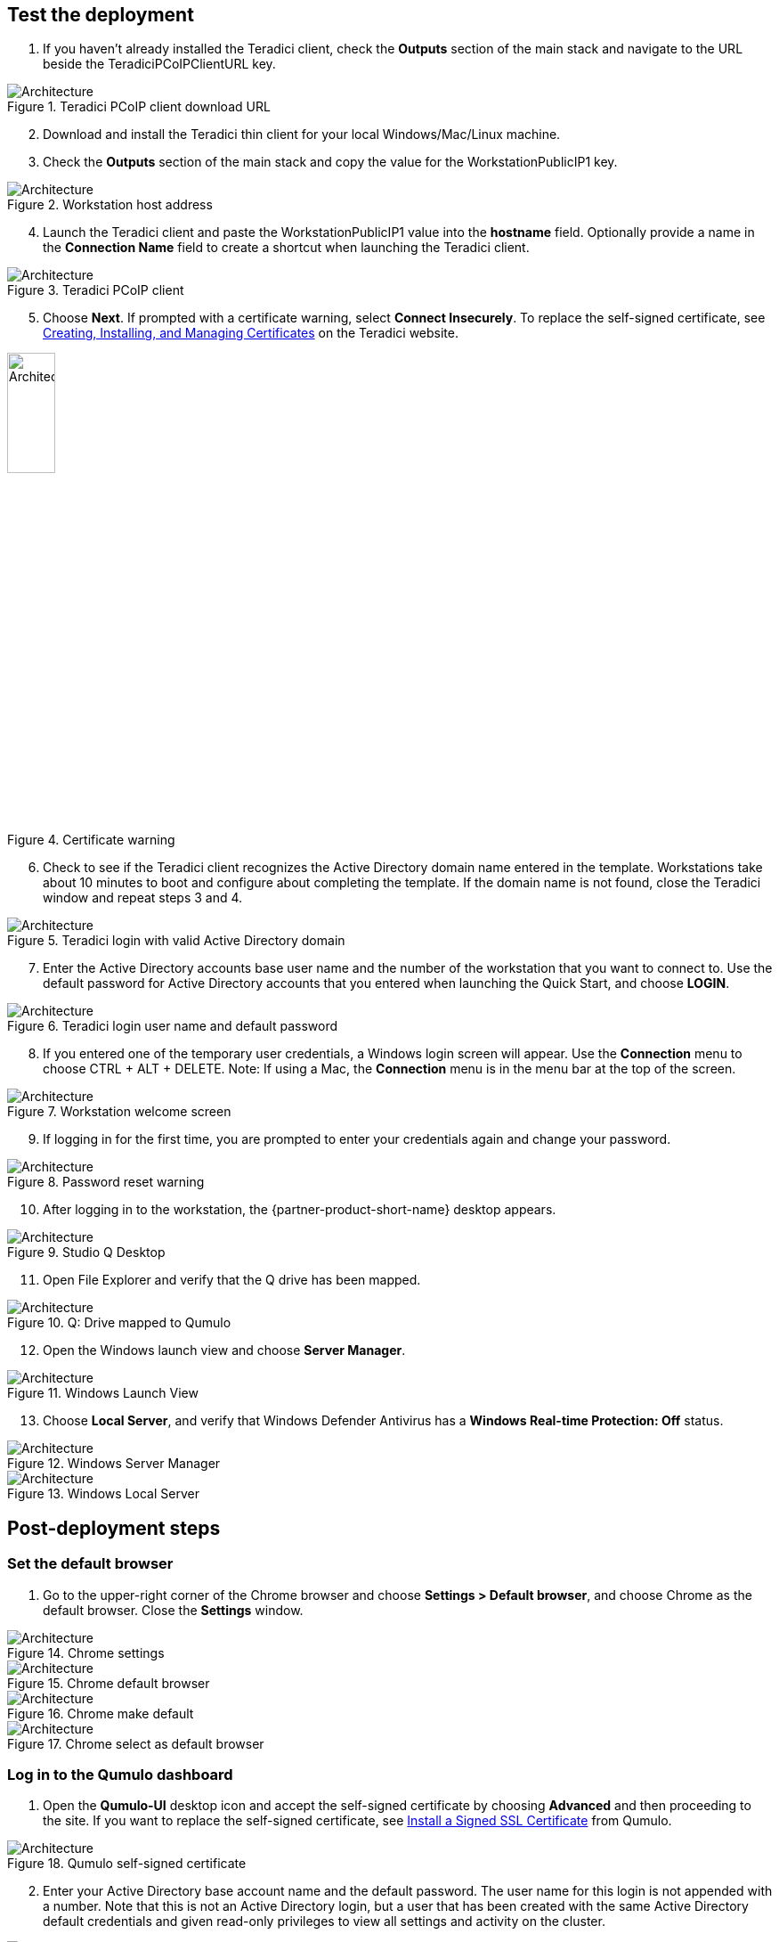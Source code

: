 // Add steps as necessary for accessing the software, post-configuration, and testing. Don’t include full usage instructions for your software, but add links to your product documentation for that information.
//Should any sections not be applicable, remove them

== Test the deployment
// If steps are required to test the deployment, add them here. If not, remove the heading

[start=1]
. If you haven't already installed the Teradici client, check the *Outputs* section of the main stack and navigate to the URL beside the TeradiciPCoIPClientURL key.

[#test1]
.Teradici PCoIP client download URL
image::../images/image1.png[Architecture]

[start=2]
. Download and install the Teradici thin client for your local Windows/Mac/Linux machine.
. Check the *Outputs* section of the main stack and copy the value for the WorkstationPublicIP1 key.

[#test2]
.Workstation host address
image::../images/image2.png[Architecture]

[start=4]
. Launch the Teradici client and paste the WorkstationPublicIP1 value into the *hostname* field. Optionally provide a name in the *Connection Name* field to create a shortcut when launching the Teradici client.

[#test3]
.Teradici PCoIP client
image::../images/image3.png[Architecture]

[start=5]
. Choose *Next*. If prompted with a certificate warning, select *Connect Insecurely*. To replace the self-signed certificate, see https://www.teradici.com/web-help/pcoip_connection_manager_security_gateway/19.08/security/creating_cmsg_cert/[Creating, Installing, and Managing Certificates^] on the Teradici website.

[#test4]
.Certificate warning
image::../images/image4.png[Architecture,width=25%,height=25%]

[start=6]
. Check to see if the Teradici client recognizes the Active Directory domain name entered in the template.  Workstations take about 10 minutes to boot and configure about completing the template. If the domain name is not found, close the Teradici window and repeat steps 3 and 4.

[#test5]
.Teradici login with valid Active Directory domain
image::../images/image5.png[Architecture]

[start=7]
. Enter the Active Directory accounts base user name and the number of the workstation that you want to connect to. Use the default password for Active Directory accounts that you entered when launching the Quick Start, and choose *LOGIN*.

[#test6]
.Teradici login user name and default password
image::../images/image6.png[Architecture]

[start=8]
. If you entered one of the temporary user credentials, a Windows login screen will appear. Use the *Connection* menu to choose CTRL + ALT + DELETE. Note: If using a Mac, the *Connection* menu is in the menu bar at the top of the screen.

[#test7]
.Workstation welcome screen
image::../images/image7.png[Architecture]

[start=9]
. If logging in for the first time, you are prompted to enter your credentials again and change your password.

[#test8]
.Password reset warning
image::../images/image8.png[Architecture]

[start=10]
. After logging in to the workstation, the {partner-product-short-name} desktop appears.

[#test9]
.Studio Q Desktop
image::../images/desktop.png[Architecture]

[start=11]
. Open File Explorer and verify that the Q drive has been mapped.

[#test10]
.Q: Drive mapped to Qumulo
image::../images/image9.png[Architecture]

[start=12]
. Open the Windows launch view and choose *Server Manager*.

[#test11]
.Windows Launch View
image::../images/windows.png[Architecture]

[start=13]
. Choose *Local Server*, and verify that Windows Defender Antivirus has a *Windows Real-time Protection: Off* status. 

[#test12]
.Windows Server Manager
image::../images/server_manager.png[Architecture]

[#test13]
.Windows Local Server
image::../images/local_server.png[Architecture]

== Post-deployment steps

=== Set the default browser

[start=1]
. Go to the upper-right corner of the Chrome browser and choose *Settings > Default browser*, and choose Chrome as the default browser. Close the *Settings* window.

[#test13]
.Chrome settings
image::../images/chrome_settings.png[Architecture]

.Chrome default browser
image::../images/chrome_default.png[Architecture]

.Chrome make default
image::../images/chrome_make.png[Architecture]

.Chrome select as default browser
image::../images/chrome_select.png[Architecture]

=== Log in to the Qumulo dashboard

[start=1]
. Open the *Qumulo-UI* desktop icon and accept the self-signed certificate by choosing *Advanced* and then proceeding to the site. If you want to replace the self-signed certificate, see https://care.qumulo.com/hc/en-us/articles/115015388507-SSL-Install-a-Signed-SSL-Certificate[Install a Signed SSL Certificate^] from Qumulo.

[#test14]
.Qumulo self-signed certificate
image::../images/qumulo_cert.png[Architecture]

[start=2]
. Enter your Active Directory base account name and the default password. The user name for this login is not appended with a number. Note that this is not an Active Directory login, but a user that has been created with the same Active Directory default credentials and given read-only privileges to view all settings and activity on the cluster. 

[#test15]
.Qumulo UI login
image::../images/qumulo_login.png[Architecture]

[start=3]
. The Qumulo dashboard displays either 1.3 TB or 12.6 TB usable capacity, depending on your configuration when the template is launched.

[#test16]
.Qumulo dashboard
image::../images/qumulo_dashboard.png[Architecture]

[start=4]
. Choose *Cluster*. Four nodes are displayed numbered 1 through 4. These are each of your EC2 instances.

[#test17]
.Qumulo Cluster Overview
image::../images/qumulo_cluster.png[Architecture]

[start=5]
. In the same window, choose any one of the four nodes. The drive details should show all drives as healthy. The drives are the EBS volumes connected to the specific node (EC2 instance) that you selected.

[#test18]
.Qumulo cluster node 1 details
image::../images/qumulo_ebs.png[Architecture]

[start=6]
. Choose *Cluster > Network Configuration*. The *Search Domains* shows your fully qualified domain name (FQDN). Each of the four nodes shows a persistent IP address (EC2 primary IP address) and three floating IP addresses (EC2 secondary IP addresses) for IP failover.

[#test19]
.Qumulo network configuration
image::../images/qumulo_network.png[Architecture]

[start=7]
. Choose *Cluster > Active Directory*. At the top of the window, you can confirm that the cluster with the name you gave it has joined the FQDN of your domain.

[#test20]
.Qumulo Active Directory
image::../images/qumulo_ad.png[Architecture]

[start=8]
. Choose *Cluster > SMB Shares*. Note how the *adobe-projects* share has been created. Use this share for all video content and subsequent editing in Adobe Premiere Pro.

[#test21]
.Qumulo SMB shares
image::../images/qumulo_smb.png[Architecture]

[start=9]
. Now, all of the {partner-product-short-name} infrastructure is set up and confirmed to be properly configured. You can move content on to the Qumulo cluster using the *S3 Browser* link on the desktop or any other preferred S3 utility and simply drop the content in the Q drive. All workstations and users now have access to the Q drive. Also, if you create multiple workstations, you can log in to those workstations using the credentials created in this first Teradici session. Any user can log in to any workstation because they are authenticated with Active Directory. 20 users are created by default (for example, studioqUser1, studioqUser2,...studioqUser20). At first login, users must change their password.

== Add another workstation 

The initial deployment deploys 1-10 workstations. If you want to add another workstation, follow these steps:

[start=1]
. Launch the following template:

http://qs_launch_permalink[Deploy additional {partner-product-short-name} workstation^] (https://github.com/aws-quickstart/quickstart-qumulo-studio-q/blob/main/templates/qs-studioq-add-workstation.cft.yaml[View template^])

[start=2]
. From the original, top-level stack, copy the *WorkstationStackName* key value.

.Stack outputs
image::../images/stackname.png[Architecture]

[start=3]
. Paste the stack name in to the *Add Workstation* template, fill in the fields, and launch the template.

.Add Workstation template input
image::../images/add_workstation.png[Architecture]

[start=4]
. When the stack completes, go to the top level for the new stack and choose *Outputs* to see the public IP address for the new workstation. The new workstation has the same configuration as the original workstations that were created.

.Add Workstation template outputs
image::../images/add_workstation_outputs.png[Architecture]

== Upgrade the Qumulo cluster

Qumulo releases software every two weeks in an agile development fashion. The upgrade process takes only a few minutes and should not impact service.  

[start=1]
. Copy the temporary administrator password from the original stack's top-level outputs.

.Add Workstation template outputs
image::../images/qumulo_temp_pwd.png[Architecture]

[start=2]
. Log in to the Qumulo cluster as *admin* using the copied password.

.Admin Login
image::../images/qumulo_admin_login.png[Architecture]

[start=3]
. In Qumulo-UI, choose *Support > Software Upgrade* and then *Qumulo Care*. For more information about Qumulo upgrades, see https://care.qumulo.com/hc/en-us/articles/115007247168-Qumulo-Core-Upgrades-via-UI[Qumulo Core Upgrades via UI^]

.Get the latest upgrade
image::../images/qumulo_get_upgrade.png[Architecture]

[start=4]
. Copy the downloaded .qimg file to any SMB share on the cluster. This example uses the adobe-projects share.

.Qumulo upgrade file copied to adobe-projects
image::../images/upgrade_file.png[Architecture]

[start=5]
. Back in Qumulo-UI, choose *Support > Software Upgrade* and enter the path to the file. Then choose *Upgrade* and confirm to continue. The upgrade takes a few minutes.

.Qumulo upgrade file specified
image::../images/qumulo_upgrade_path.png[Architecture]

[start=6]
. When the upgrade is completed, log back in to the Qumulo cluster and confirm that the new version is installed.

.Qumulo upgraded
image::../images/qumulo_upgraded.png[Architecture]

== Upgrading the sidecar Lambda functions
The final step in the upgrade is to update the Python code in the sidecar Lambda functions. This insures that CloudWatch metrics and EBS volume monitoring are in sync with the latest Qumulo Core software on the cluster.

[start=1]
. In the AWS Console, navigate to CloudFormation and select the original top-level stack for the deployment.  Then select *Update*.

.Update original stack
image::../images/sidecar_update.png[Architecture]

[start=2]
. Keep the default *Use current template*.

.Use current template for the stack update
image::../images/sidecar_usecurrent.png[Architecture]

[start=3]
. The template that you originally filled out is displayed. Scroll to the *Qumulo CloudWatch Metrics & Monitoring Configuration* section and change the *Qumulo Sidecar Template URL* version number in the path to match the version on the Qumulo cluster.

.Use current template for the stack update
image::../images/sidecar_update_version.png[Architecture]

[start=4]
. The top-level stack displays *UPDATE_COMPLETE* in the *Stacks* and *Events* lists. 
